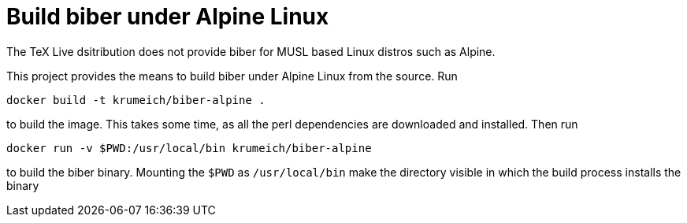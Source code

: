 = Build biber under Alpine Linux

The TeX Live dsitribution does not provide biber for MUSL based Linux distros such as Alpine.

This project provides the means to build biber under Alpine Linux from the source. Run

----
docker build -t krumeich/biber-alpine .
----

to build the image. This takes some time, as all the perl dependencies are
downloaded and installed. Then run

----
docker run -v $PWD:/usr/local/bin krumeich/biber-alpine
----

to build the biber binary. Mounting the `$PWD` as `/usr/local/bin` make the
directory visible in which the build process installs the binary
